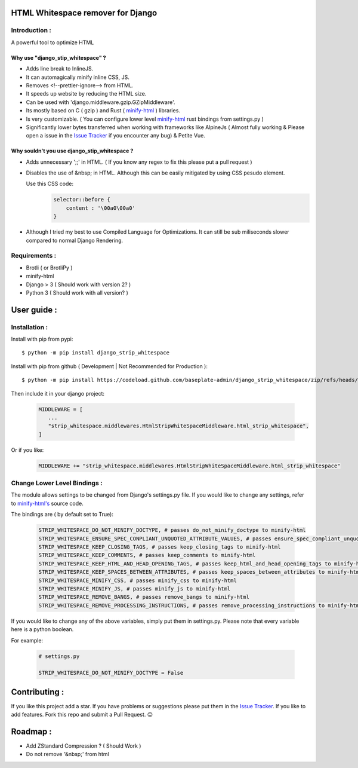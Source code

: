 HTML Whitespace remover for Django
==================================
|Pepy.tech Badge| |PyPi Version Badge| |Python Versions Badge| |License Badge|

.. |Pepy.tech Badge| image:: https://static.pepy.tech/personalized-badge/django-strip-whitespace?period=week&units=international_system&left_color=grey&right_color=orange&left_text=Downloads
   :target: https://pepy.tech/project/django-strip-whitespace

.. |PyPi Version Badge| image:: https://badge.fury.io/py/django-strip-whitespace.svg
    :target: https://badge.fury.io/py/django-strip-whitespace

.. |Python Versions Badge| image:: https://img.shields.io/pypi/pyversions/django-strip-whitespace
    :alt: PyPI - Python Version
    :target: https://github.com/baseplate-admin/django_strip_whitespace/blob/main/setup.py

.. |License Badge| image:: https://img.shields.io/pypi/l/django-strip-whitespace
   :alt: PyPI - License
   :target: https://github.com/baseplate-admin/django_strip_whitespace/blob/main/LICENSE

Introduction :
--------------
A powerful tool to optimize HTML

Why use "django_stip_whitespace" ?
~~~~~~~~~~~~~~~~~~~~~~~~~~~~~~~~~~~

*   Adds line break to InlineJS.
*   It can automagically minify inline CSS, JS.
*   Removes <!--prettier-ignore--> from HTML.
*   It speeds up website by reducing the HTML size.
*   Can be used with 'django.middleware.gzip.GZipMiddleware'.
*   Its mostly based on C ( gzip ) and Rust ( `minify-html <https://pypi.org/project/minify-html/>`__  ) libraries.
*   Is very customizable. ( You can configure lower level `minify-html <https://github.com/wilsonzlin/minify-html/blob/master/python/src/lib.template.rs/>`_ rust bindings from settings.py )
*   Significantly lower bytes transferred when working with frameworks like AlpineJs ( Almost fully working & Please open a issue in the `Issue Tracker <https://github.com/baseplate-admin/django_strip_whitespace/issues>`__ if you encounter any bug) & Petite Vue.


Why souldn't you use django_stip_whitespace ?
~~~~~~~~~~~~~~~~~~~~~~~~~~~~~~~~~~~~~~~~~~~~~
*   Adds unnecessary ';;' in HTML. ( If you know any regex to fix this please put a pull request )
*   Disables the use of &nbsp; in HTML. Although this can be easily mitigated by using CSS pesudo element. 

    Use this CSS code:
        .. code-block:: css
            
            selector::before { 
                content : '\00a0\00a0'
            }
    
*   Although I tried my best to use Compiled Language for Optimizations. It can still be sub miliseconds slower compared to normal Django Rendering.


Requirements :
--------------

*    Brotli ( or BrotliPy )
*    minify-html
*    Django > 3 ( Should work with version 2? )
*    Python 3 ( Should work with all version? )

User guide :
============

Installation :
--------------

Install with pip from pypi::

      $ python -m pip install django_strip_whitespace

Install with pip from github ( Development | Not Recommended for Production )::
    
      $ python -m pip install https://codeload.github.com/baseplate-admin/django_strip_whitespace/zip/refs/heads/main


Then include it in your django project:
   
   .. code-block:: python
   
        MIDDLEWARE = [
           ...
           "strip_whitespace.middlewares.HtmlStripWhiteSpaceMiddleware.html_strip_whitespace",
        ]

Or if you like:
   
   .. code-block:: python
   
        MIDDLEWARE += "strip_whitespace.middlewares.HtmlStripWhiteSpaceMiddleware.html_strip_whitespace"

Change Lower Level Bindings :
-----------------------------

The module allows settings to be changed from Django's settings.py file. If you would like to change any settings, refer to `minify-html's <https://github.com/wilsonzlin/minify-html/blob/master/python/src/lib.template.rs/>`_ source code.


The bindings are ( by default set to True):

    .. code-block:: python

        STRIP_WHITESPACE_DO_NOT_MINIFY_DOCTYPE, # passes do_not_minify_doctype to minify-html
        STRIP_WHITESPACE_ENSURE_SPEC_CONPLIANT_UNQUOTED_ATTRIBUTE_VALUES, # passes ensure_spec_compliant_unquoted_attribute_values to minify-html
        STRIP_WHITESPACE_KEEP_CLOSING_TAGS, # passes keep_closing_tags to minify-html
        STRIP_WHITESPACE_KEEP_COMMENTS, # passes keep_comments to minify-html
        STRIP_WHITESPACE_KEEP_HTML_AND_HEAD_OPENING_TAGS, # passes keep_html_and_head_opening_tags to minify-html
        STRIP_WHITESPACE_KEEP_SPACES_BETWEEN_ATTRIBUTES, # passes keep_spaces_between_attributes to minify-html
        STRIP_WHITESPACE_MINIFY_CSS, # passes minify_css to minify-html
        STRIP_WHITESPACE_MINIFY_JS, # passes minify_js to minify-html
        STRIP_WHITESPACE_REMOVE_BANGS, # passes remove_bangs to minify-html
        STRIP_WHITESPACE_REMOVE_PROCESSING_INSTRUCTIONS, # passes remove_processing_instructions to minify-html

If you would like to change any of the above variables, simply put them in settings.py. Please note that every variable here is a python boolean.

For example:

    .. code-block:: python

        # settings.py

        STRIP_WHITESPACE_DO_NOT_MINIFY_DOCTYPE = False


Contributing :
==============
If you like this project add a star. 
If you have problems or suggestions please put them in the `Issue Tracker <https://github.com/baseplate-admin/django_strip_whitespace/issues>`__.
If you like to add features. Fork this repo and submit a Pull Request. 😛

Roadmap :
=========
*    Add ZStandard Compression ? ( Should Work )
*    Do not remove '&nbsp;' from html



